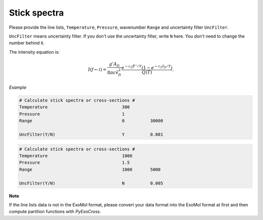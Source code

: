 Stick spectra
=============

Please provide the line lists, ``Temperature``, ``Pressure``, 
wavenumber ``Range`` and uncertainty filter ``UncFilter``.

``UncFilter`` means uncertainty filter. 
If you don't use the uncertainty filter, write ``N`` here. 
You don't need to change the number behind it.

The intensity equation is:

.. math::

    I(f \gets i) = \frac{g'{A}_{fi}}{8 \pi c \tilde{v}^2_{fi}} 
    \frac{e^{-c_2 \tilde{E}'' / T} (1 - e^{-c_2 \tilde{v}_{fi} 
    / T })}{Q(T)}.

*Example*

.. code:: bash

    # Calculate stick spectra or cross-sections #
    Temperature                             300
    Pressure                                1
    Range                                   0          30000

    UncFilter(Y/N)                          Y          0.001

.. code:: bash

    # Calculate stick spectra or cross-sections #
    Temperature                             1000
    Pressure                                1.5
    Range                                   1000       5000

    UncFilter(Y/N)                          N          0.005


**Note**

If the line lists data is not in the ExoMol format, 
please convert your data format into the ExoMol format at first 
and then compute partition functions with *PyExoCross*.
